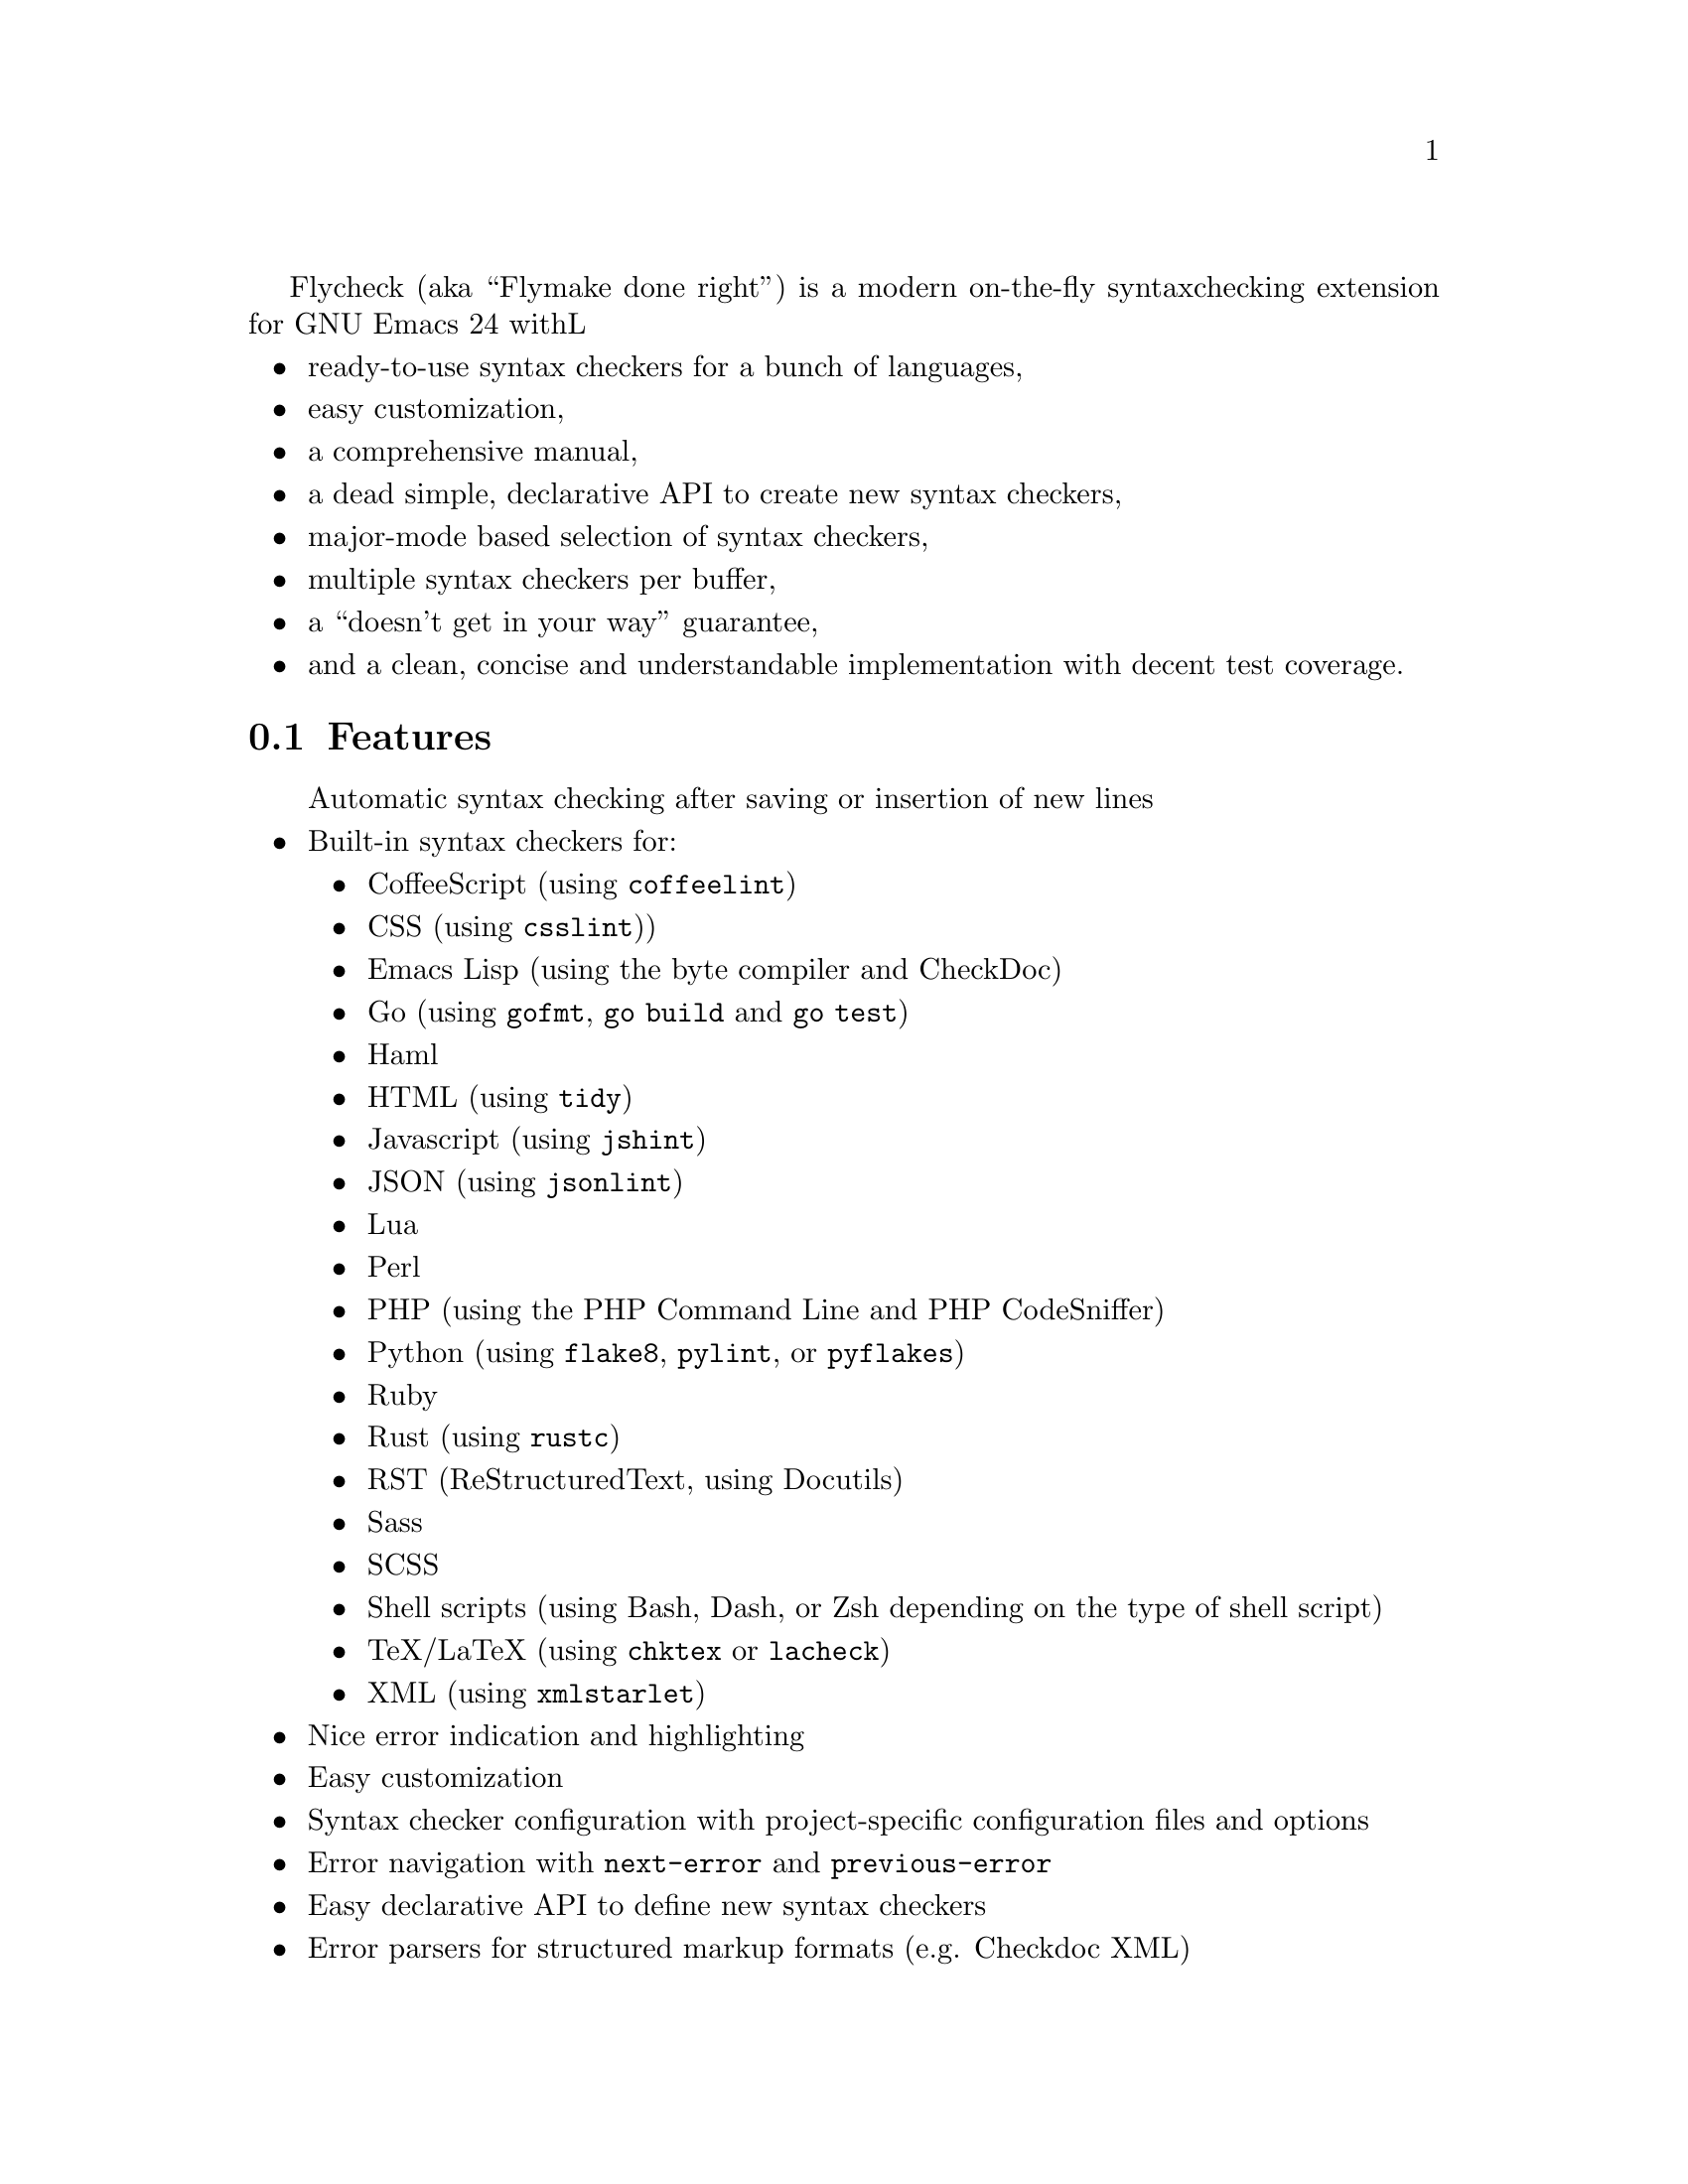 Flycheck (aka ``Flymake done right'') is a modern on-the-fly syntax
checking extension for GNU Emacs 24 withL

@itemize @bullet
@item
ready-to-use syntax checkers for a bunch of languages,
@item
easy customization,
@item
a comprehensive manual,
@item
a dead simple, declarative API to create new syntax checkers,
@item
major-mode based selection of syntax checkers,
@item
multiple syntax checkers per buffer,
@item
a ``doesn't get in your way'' guarantee,
@item
and a clean, concise and understandable implementation with decent test
coverage.
@end itemize

@ifhtml
@noindent
And this is how it looks in action, using the awesome
@uref{https://github.com/bbatsov/solarized-Emacs, solarized-light} color theme:
@center @image{screenshot,,,Flycheck in action}
@end ifhtml

@menu
* Features::                    What Flycheck can do for you
* Installation::                How to install Flycheck in your GNU Emacs 24
* Activation::                  How to activate Flycheck for on-the-fly syntax
                                 checking
@end menu

@node Features, Installation, Introduction, Introduction
@comment  node-name,  next,  previous,  up
@section Features

@itemize @bullet
Automatic syntax checking after saving or insertion of new lines
@item
Built-in syntax checkers for:
@itemize @bullet
@item
CoffeeScript (using @command{coffeelint})
@item
CSS (using @command{csslint}))
@item
Emacs Lisp (using the byte compiler and CheckDoc)
@item
Go (using @command{gofmt}, @command{go build} and @command{go test})
@item
Haml
@item
HTML (using @command{tidy})
@item
Javascript (using @command{jshint})
@item
JSON (using @command{jsonlint})
@item
Lua
@item
Perl
@item
PHP (using the PHP Command Line and PHP CodeSniffer)
@item
Python (using @command{flake8}, @command{pylint}, or @command{pyflakes})
@item
Ruby
@item
Rust (using @command{rustc})
@item
RST (ReStructuredText, using Docutils)
@item
Sass
@item
SCSS
@item
Shell scripts (using Bash, Dash, or Zsh depending on the type of shell
script)
@item
TeX/LaTeX (using @command{chktex} or @command{lacheck})
@item
XML (using @command{xmlstarlet})
@end itemize
@item
Nice error indication and highlighting
@item
Easy customization
@item
Syntax checker configuration with project-specific configuration files
and options
@item
Error navigation with @code{next-error} and @code{previous-error}
@item
Easy declarative API to define new syntax checkers
@item
Error parsers for structured markup formats (e.g. Checkdoc XML)
@end itemize

@node Installation, Activation, Features, Introduction
@comment  node-name,  next,  previous,  up
@section Installation

Install the ELPA package from @uref{http://melpa.milkbox.net, MELPA} or
@uref{http://marmalade-repo.org/, Marmalade} using @kbd{M-x
package-install RET flycheck}.  The former is the @emph{recommended}
repository.

Neither of these repositories is included in GNU Emacs by default.  You
need to enable these repositories explicitly.  For instance, to add the
MELPA repository, add the following code to @file{init.el}:

@lisp
(require 'package)
(add-to-list 'package-archives
             '("melpa" . "http://melpa.milkbox.net/packages/") t)
(package-initialize)
@end lisp

Flycheck is written and tested against GNU Emacs 24.2 and newer.  It
should work on GNU Emacs 24.1, too.  Earlier releases of GNU Emacs,
especially GNU Emacs 23 and before, and other flavors of Emacs
(e.g. XEmacs, Aquamacs, etc.) are @b{not} supported.  Flycheck may or
may not work, the latter being more likely.

Most checkers depend on external tools to perform the actual syntax
checking.  Use @code{flycheck-describe-checker} to get help about a
syntax checker and its dependencies.

@node Activation,  , Installation, Introduction
@comment  node-name,  next,  previous,  up
@section Activation

Once installed, enable Flycheck mode with @kbd{M-x flycheck-mode}.  To
automatically enable Flycheck in all buffers, in which it can be used,
add the following to your @file{init.el} file:

@lisp
(add-hook 'after-init-hook #'global-flycheck-mode)
@end lisp

@c Local Variables:
@c mode: texinfo
@c TeX-master: "flycheck"
@c End:
